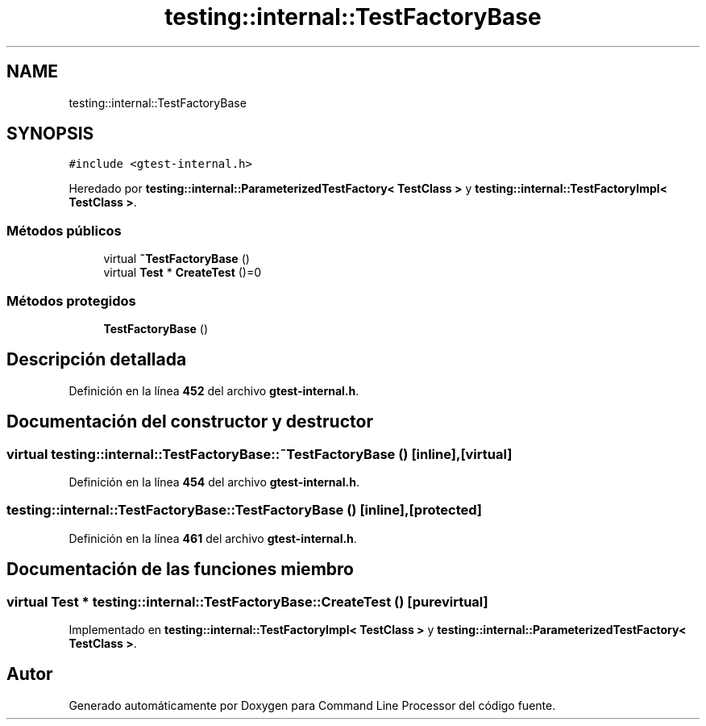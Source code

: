 .TH "testing::internal::TestFactoryBase" 3 "Viernes, 5 de Noviembre de 2021" "Version 0.2.3" "Command Line Processor" \" -*- nroff -*-
.ad l
.nh
.SH NAME
testing::internal::TestFactoryBase
.SH SYNOPSIS
.br
.PP
.PP
\fC#include <gtest\-internal\&.h>\fP
.PP
Heredado por \fBtesting::internal::ParameterizedTestFactory< TestClass >\fP y \fBtesting::internal::TestFactoryImpl< TestClass >\fP\&.
.SS "Métodos públicos"

.in +1c
.ti -1c
.RI "virtual \fB~TestFactoryBase\fP ()"
.br
.ti -1c
.RI "virtual \fBTest\fP * \fBCreateTest\fP ()=0"
.br
.in -1c
.SS "Métodos protegidos"

.in +1c
.ti -1c
.RI "\fBTestFactoryBase\fP ()"
.br
.in -1c
.SH "Descripción detallada"
.PP 
Definición en la línea \fB452\fP del archivo \fBgtest\-internal\&.h\fP\&.
.SH "Documentación del constructor y destructor"
.PP 
.SS "virtual testing::internal::TestFactoryBase::~TestFactoryBase ()\fC [inline]\fP, \fC [virtual]\fP"

.PP
Definición en la línea \fB454\fP del archivo \fBgtest\-internal\&.h\fP\&.
.SS "testing::internal::TestFactoryBase::TestFactoryBase ()\fC [inline]\fP, \fC [protected]\fP"

.PP
Definición en la línea \fB461\fP del archivo \fBgtest\-internal\&.h\fP\&.
.SH "Documentación de las funciones miembro"
.PP 
.SS "virtual \fBTest\fP * testing::internal::TestFactoryBase::CreateTest ()\fC [pure virtual]\fP"

.PP
Implementado en \fBtesting::internal::TestFactoryImpl< TestClass >\fP y \fBtesting::internal::ParameterizedTestFactory< TestClass >\fP\&.

.SH "Autor"
.PP 
Generado automáticamente por Doxygen para Command Line Processor del código fuente\&.
